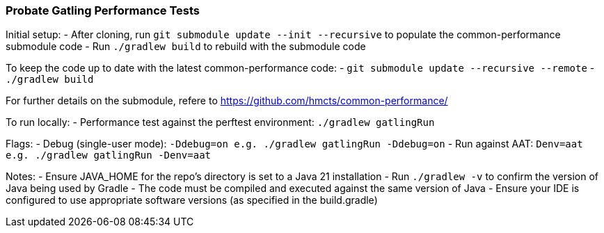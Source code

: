 ### Probate Gatling Performance Tests

Initial setup:
- After cloning, run `git submodule update --init --recursive` to populate the common-performance submodule code
- Run `./gradlew build` to rebuild with the submodule code

To keep the code up to date with the latest common-performance code:
- `git submodule update --recursive --remote`
- `./gradlew build`

For further details on the submodule, refere to https://github.com/hmcts/common-performance/

To run locally:
- Performance test against the perftest environment: `./gradlew gatlingRun`

Flags:
- Debug (single-user mode): `-Ddebug=on e.g. ./gradlew gatlingRun -Ddebug=on`
- Run against AAT: `Denv=aat e.g. ./gradlew gatlingRun -Denv=aat`

Notes:
- Ensure JAVA_HOME for the repo's directory is set to a Java 21 installation
- Run `./gradlew -v` to confirm the version of Java being used by Gradle
- The code must be compiled and executed against the same version of Java
- Ensure your IDE is configured to use appropriate software versions (as specified in the build.gradle)